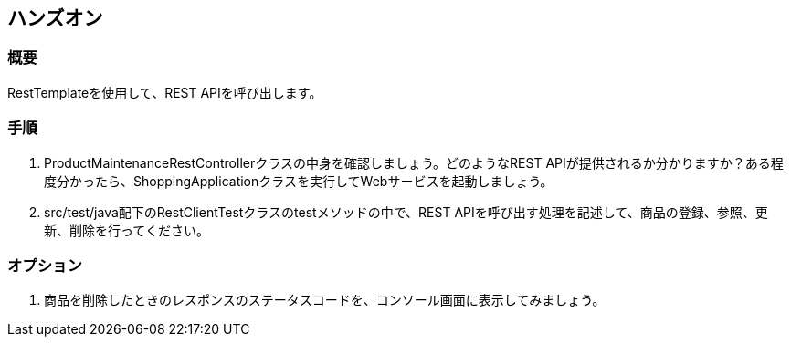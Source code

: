 == ハンズオン
=== 概要
RestTemplateを使用して、REST APIを呼び出します。

=== 手順
. ProductMaintenanceRestControllerクラスの中身を確認しましょう。どのようなREST APIが提供されるか分かりますか？ある程度分かったら、ShoppingApplicationクラスを実行してWebサービスを起動しましょう。

. src/test/java配下のRestClientTestクラスのtestメソッドの中で、REST APIを呼び出す処理を記述して、商品の登録、参照、更新、削除を行ってください。

=== オプション
. 商品を削除したときのレスポンスのステータスコードを、コンソール画面に表示してみましょう。